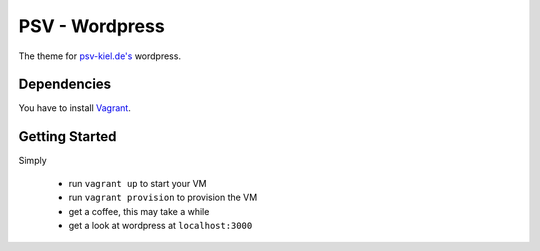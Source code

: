 ***************
PSV - Wordpress
***************

The theme for `psv-kiel.de's <http://www.psv-kiel.de>`_ wordpress.

Dependencies
============

You have to install `Vagrant <http://www.vagrantup.com/>`_.

Getting Started
================

Simply

  - run ``vagrant up`` to start your VM
  - run ``vagrant provision`` to provision the VM
  - get a coffee, this may take a while
  - get a look at wordpress at ``localhost:3000``